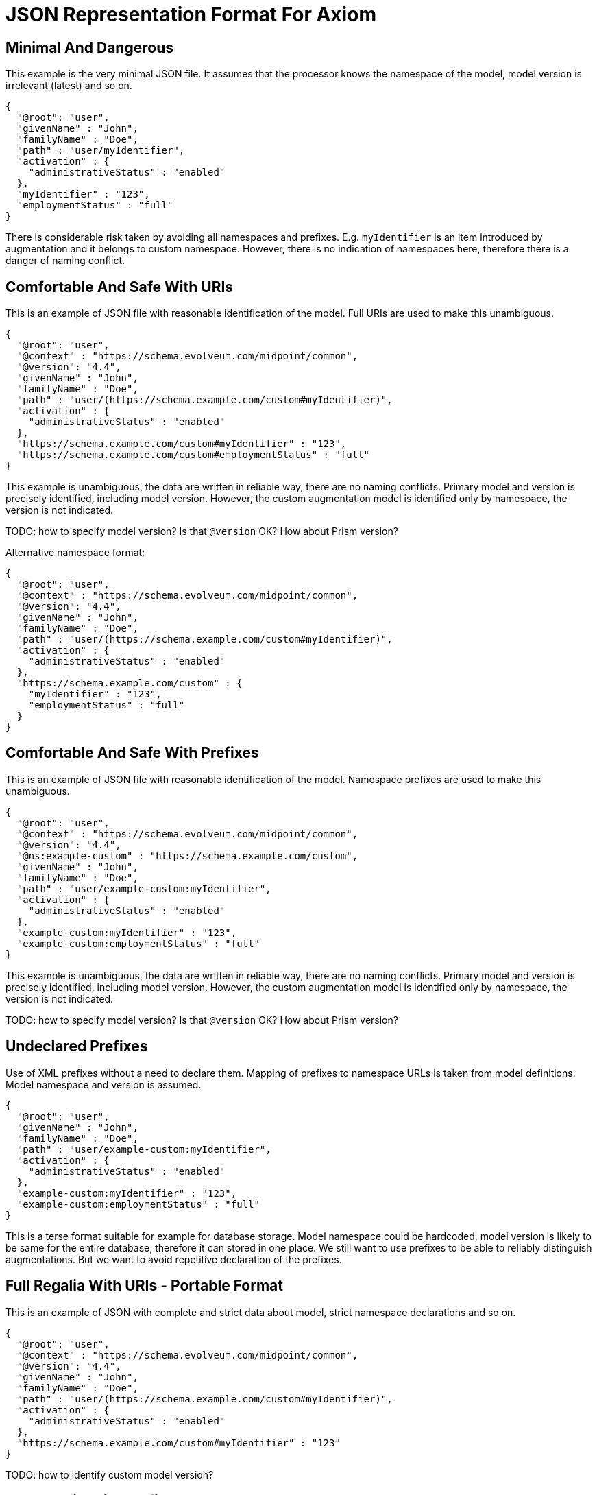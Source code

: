 = JSON Representation Format For Axiom

== Minimal And Dangerous

This example is the very minimal JSON file.
It assumes that the processor knows the namespace of the model, model version is irrelevant (latest) and so on.

[source,json]
----
{
  "@root": "user",
  "givenName" : "John",
  "familyName" : "Doe",
  "path" : "user/myIdentifier",
  "activation" : {
    "administrativeStatus" : "enabled"
  },
  "myIdentifier" : "123",
  "employmentStatus" : "full"
}
----

There is considerable risk taken by avoiding all namespaces and prefixes.
E.g. `myIdentifier` is an item introduced by augmentation and it belongs to custom namespace.
However, there is no indication of namespaces here, therefore there is a danger of naming conflict.

== Comfortable And Safe With URIs

This is an example of JSON file with reasonable identification of the model.
Full URIs are used to make this unambiguous.

[source,json]
----
{
  "@root": "user",
  "@context" : "https://schema.evolveum.com/midpoint/common",
  "@version": "4.4",
  "givenName" : "John",
  "familyName" : "Doe",
  "path" : "user/(https://schema.example.com/custom#myIdentifier)",
  "activation" : {
    "administrativeStatus" : "enabled"
  },
  "https://schema.example.com/custom#myIdentifier" : "123",
  "https://schema.example.com/custom#employmentStatus" : "full"
}
----

This example is unambiguous, the data are written in reliable way, there are no naming conflicts.
Primary model and version is precisely identified, including model version.
However, the custom augmentation model is identified only by namespace, the version is not indicated.

TODO: how to specify model version? Is that `@version` OK? How about Prism version?

Alternative namespace format:

[source,json]
----
{
  "@root": "user",
  "@context" : "https://schema.evolveum.com/midpoint/common",
  "@version": "4.4",
  "givenName" : "John",
  "familyName" : "Doe",
  "path" : "user/(https://schema.example.com/custom#myIdentifier)",
  "activation" : {
    "administrativeStatus" : "enabled"
  },
  "https://schema.example.com/custom" : {
    "myIdentifier" : "123",
    "employmentStatus" : "full"
  }
}
----


== Comfortable And Safe With Prefixes

This is an example of JSON file with reasonable identification of the model.
Namespace prefixes are used to make this unambiguous.

[source,json]
----
{
  "@root": "user",
  "@context" : "https://schema.evolveum.com/midpoint/common",
  "@version": "4.4",
  "@ns:example-custom" : "https://schema.example.com/custom",
  "givenName" : "John",
  "familyName" : "Doe",
  "path" : "user/example-custom:myIdentifier",
  "activation" : {
    "administrativeStatus" : "enabled"
  },
  "example-custom:myIdentifier" : "123",
  "example-custom:employmentStatus" : "full"
}
----

This example is unambiguous, the data are written in reliable way, there are no naming conflicts.
Primary model and version is precisely identified, including model version.
However, the custom augmentation model is identified only by namespace, the version is not indicated.

TODO: how to specify model version? Is that `@version` OK? How about Prism version?


== Undeclared Prefixes

Use of XML prefixes without a need to declare them.
Mapping of prefixes to namespace URLs is taken from model definitions.
Model namespace and version is assumed.

[source,json]
----
{
  "@root": "user",
  "givenName" : "John",
  "familyName" : "Doe",
  "path" : "user/example-custom:myIdentifier",
  "activation" : {
    "administrativeStatus" : "enabled"
  },
  "example-custom:myIdentifier" : "123",
  "example-custom:employmentStatus" : "full"
}
----

This is a terse format suitable for example for database storage.
Model namespace could be hardcoded, model version is likely to be same for the entire database, therefore it can stored in one place.
We still want to use prefixes to be able to reliably distinguish augmentations.
But we want to avoid repetitive declaration of the prefixes.

== Full Regalia With URIs - Portable Format

This is an example of JSON with complete and strict data about model, strict namespace declarations and so on.

[source,json]
----
{
  "@root": "user",
  "@context" : "https://schema.evolveum.com/midpoint/common",
  "@version": "4.4",
  "givenName" : "John",
  "familyName" : "Doe",
  "path" : "user/(https://schema.example.com/custom#myIdentifier)",
  "activation" : {
    "administrativeStatus" : "enabled"
  },
  "https://schema.example.com/custom#myIdentifier" : "123"
}
----

TODO: how to identify custom model version?

== Full Regalia With Prefixes - Portable Format

This is an example of JSON with complete and strict data about model, strict namespace declarations and so on.

[source,json]
----
{
  "@root": "user",
  "@context" : "https://schema.evolveum.com/midpoint/common",
  "@version": "4.4",
  "@ns:example-custom" : "https://schema.example.com/custom",
  "givenName" : "John",
  "familyName" : "Doe",
  "path" : "user/example-custom:myIdentifier",
  "activation" : {
    "administrativeStatus" : "enabled"
  },
  "example-custom:myIdentifier" : "123",
  "example-custom:employmentStatus" : "full"
}
----

TODO: how to identify custom model version?

== Root item

Canonical way how to specify a root item is to use `@root` clause:

[source,json]
----
{
  "@root": "user",
  "givenName" : "John",
  "familyName" : "Doe",
  "path" : "user/myIdentifier",
  "activation" : {
    "administrativeStatus" : "enabled"
  },
  "myIdentifier" : "123",
  "employmentStatus" : "full"
}
----

Alternatively, the document may be formed as a single-key object (map):

[source,json]
----
{
  "user" : {
      "givenName" : "John",
      "familyName" : "Doe",
      "path" : "user/myIdentifier",
      "activation" : {
        "administrativeStatus" : "enabled"
      },
      "myIdentifier" : "123",
      "employmentStatus" : "full"
  }
}
----


== Compatibility

This is an example of format variation that were used in the past, but we still want to be able to parse them.

There is an old namespace for the `midpoint` model, which is configured as an namespace alias for the model.

=== Extension Element

Augmentation items are placed in dedicated `extension` key.
This key is explicitly specified in the midpoint or prism object definition to be used for compatibility purposes.

[source,json]
----
{
  "@root": "user",
  "@context" : "https://schema.evolveum.com/midpoint/common",
  "@version": "4.4",
  "@ns:example-custom" : "https://schema.example.com/custom",
  "givenName" : "John",
  "familyName" : "Doe",
  "path" : "user/example-custom:myIdentifier",
  "activation" : {
    "administrativeStatus" : "enabled"
  },
  "extension" : {
      "example-custom:myIdentifier" : "123",
      "example-custom:employmentStatus" : "full"
  }
}
----

Even though there is additional element `extension`, the item path is still expressed without that element.
E.g the path for employmentStatus should be:

[source,axiom-path]
----
example-custom:employmentStatus
----

Axiom data processors can still accept paths with `extension` element for compatibility reasons, such as:

[source,axiom-path]
----
extension/example-custom:employmentStatus
----

However, such path is not considered to be canonical.
The path should be transformed to a form without the `extension` element whenever possible.

=== Namespaces With @ns

Namespace for all keys within an object (map) can be set by special `@ns` keyword:

[source,json]
----
{
  "@ns" : "https://schema.evolveum.com/midpoint/common",
  "user" : {
      "givenName" : "John",
      "familyName" : "Doe",
      "path" : "user/myIdentifier",
      "activation" : {
        "administrativeStatus" : "enabled"
      },
      "extension" : {
          "@ns" : "https://schema.example.com/custom",
          "myIdentifier" : "123",
          "employmentStatus" : "full"
      }
  }
}
----

== Metadata

Metadata for simple string item (`givenName`) and for structured item (`actiavtion`).

[source,json]
----
{
  "@root": "user",
  "@context" : "https://schema.evolveum.com/midpoint/common",
  "givenName" : {
    "@value" : "John",
    "@metadata" : {
      "storage" : {
        "creation" : {
          "timestamp" : "2020-06-12T18:14:05Z"
        }
      },
      "https://schema.example.com/custom#verification" : {
        "level" : "verified",
        "verifier" : "jack"
      }
    }
  },
  "activation" : {
    "@value" : {
      "administrativeStatus" : {
        "@value" : "enabled",
        "@metadata" : {
          "storage" : { ... }
        }
      }
    },
    "@metadata" : {
      "storage" : { ... }
    }
  },
  ...
}
----

Storage metadata are specified in midPoint model, therefore `storage` item does not need to be namespace-qualified.

Multivalue string item with metadata:

[source,json]
----
{
  "@root": "user",
  "@context" : "https://schema.evolveum.com/midpoint/common",
  ...
  "foo" :
    [
      {
        "@value" : "One",
        "@metadata" : { ... }
      },
      {
        "@value" : "Two",
        "@metadata" : { ... }
      },
      {
        "@value" : "Three",
        "@metadata" : { ... }
      }
    ]
  ...
}
----

